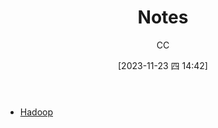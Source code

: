 :PROPERTIES:
:ID:       9FBCC336-E01E-4BD7-926B-43AF9740A282
:END:
#+TITLE: Notes
#+AUTHOR: CC
#+DATE: [2023-11-23 四 14:42]
#+HUGO_BASE_DIR: ../
#+HUGO_SECTION: notes

#+HUGO_TAGS: TOC
#+HUGO_CATEGORIES: note
#+HUGO_CUSTOM_FRONT_MATTER: :toc false

#+HUGO_DRAFT: false


- [[id:1D4260CE-ADF0-41D1-A392-66BB2DE71F8F][Hadoop]]
